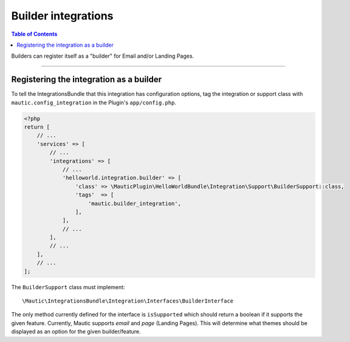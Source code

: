 ********************
Builder integrations
********************

.. contents:: Table of Contents

Builders can register itself as a "builder" for Email and/or Landing Pages. 

----

Registering the integration as a builder
========================================
To tell the IntegrationsBundle that this integration has configuration options, tag the integration or support class with ``mautic.config_integration`` in the Plugin's ``app/config.php``.

.. code-block:: php

    <?php
    return [
        // ...
        'services' => [
            // ...
            'integrations' => [
                // ...
                'helloworld.integration.builder' => [
                    'class' => \MauticPlugin\HelloWorldBundle\Integration\Support\BuilderSupport::class,
                    'tags'  => [
                        'mautic.builder_integration',
                    ],
                ],
                // ...
            ],
            // ...
        ],
        // ...
    ];


The ``BuilderSupport`` class must implement::

    \Mautic\IntegrationsBundle\Integration\Interfaces\BuilderInterface

The only method currently defined for the interface is ``isSupported`` which should return a boolean if it supports the given feature. Currently, Mautic supports `email` and `page` (Landing Pages). This will determine what themes should be displayed as an option for the given builder/feature.

